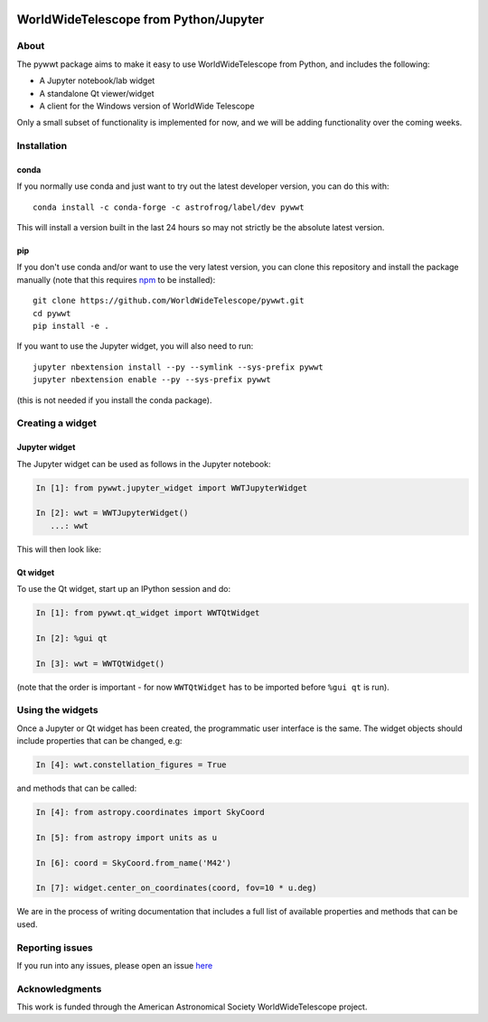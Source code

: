 .. image:: https://travis-ci.org/WorldWideTelescope/pywwt.svg?branch=tests
    :target: https://travis-ci.org/WorldWideTelescope/pywwt

.. image:: https://ci.appveyor.com/api/projects/status/hqacnus6g197uo2d/branch/master?svg=true
    :target: https://ci.appveyor.com/project/WorldWideTelescope/pywwt

WorldWideTelescope from Python/Jupyter
======================================

About
-----

The pywwt package aims to make it easy to use WorldWideTelescope from Python,
and includes the following:

* A Jupyter notebook/lab widget
* A standalone Qt viewer/widget
* A client for the Windows version of WorldWide Telescope

Only a small subset of functionality is implemented for now, and we will be
adding functionality over the coming weeks.

Installation
------------

conda
^^^^^

If you normally use conda and
just want to try out the latest developer version, you can do this with::

    conda install -c conda-forge -c astrofrog/label/dev pywwt

This will install a version built in the last 24 hours so may not strictly be
the absolute latest version.

pip
^^^

If you don't use conda and/or want to use the very latest version, you can clone
this repository and install the package manually (note that this requires
`npm <https://www.npmjs.com>`_ to be installed)::

    git clone https://github.com/WorldWideTelescope/pywwt.git
    cd pywwt
    pip install -e .

If you want to use the Jupyter widget, you will also need to run::

    jupyter nbextension install --py --symlink --sys-prefix pywwt
    jupyter nbextension enable --py --sys-prefix pywwt

(this is not needed if you install the conda package).

Creating a widget
-----------------

Jupyter widget
^^^^^^^^^^^^^^

The Jupyter widget can be used as follows in the Jupyter notebook:

.. code-block:: python

    In [1]: from pywwt.jupyter_widget import WWTJupyterWidget

    In [2]: wwt = WWTJupyterWidget()
       ...: wwt

This will then look like:

.. image:: jupyter.png

Qt widget
^^^^^^^^^

To use the Qt widget, start up an IPython session and do:

.. code-block:: python

    In [1]: from pywwt.qt_widget import WWTQtWidget

    In [2]: %gui qt

    In [3]: wwt = WWTQtWidget()

(note that the order is important - for now ``WWTQtWidget`` has to be imported before ``%gui qt`` is run).

Using the widgets
-----------------

Once a Jupyter or Qt widget has been created, the programmatic user interface is the same. The widget objects should include properties that can be changed, e.g:

.. code-block:: python

    In [4]: wwt.constellation_figures = True

and methods that can be called:

.. code-block:: python

    In [4]: from astropy.coordinates import SkyCoord

    In [5]: from astropy import units as u

    In [6]: coord = SkyCoord.from_name('M42')

    In [7]: widget.center_on_coordinates(coord, fov=10 * u.deg)

We are in the process of writing documentation that includes a full list of
available properties and methods that can be used.

Reporting issues
----------------

If you run into any issues, please open an issue `here
<https://github.com/WorldWideTelescope/pywwt/issues>`_

Acknowledgments
---------------

This work is funded through the American Astronomical Society WorldWideTelescope
project.
